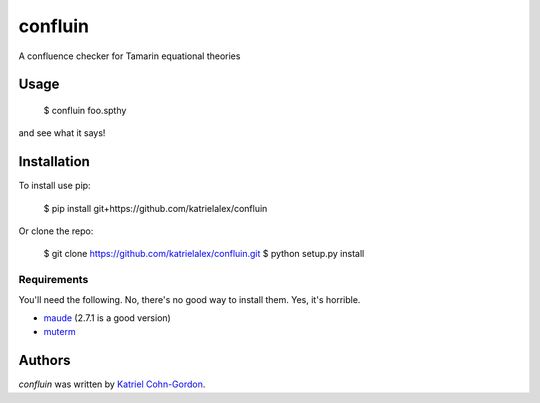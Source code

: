 confluin
========

.. image:: https://travis-ci.org/katrielalex/confluin.svg?branch=master
    :target: https://travis-ci.org/katrielalex/confluin
    :alt: Latest Travis CI build status



A confluence checker for Tamarin equational theories

Usage
-----

    $ confluin foo.spthy

and see what it says!


Installation
------------

To install use pip:

    $ pip install git+https://github.com/katrielalex/confluin

Or clone the repo:

    $ git clone https://github.com/katrielalex/confluin.git
    $ python setup.py install

Requirements
^^^^^^^^^^^^

You'll need the following. No, there's no good way to install them. Yes, it's horrible.

- maude_ (2.7.1 is a good version)
- muterm_

.. _maude: http://maude.cs.illinois.edu/w/index.php?title=Maude_download_and_installation
.. _muterm: http://zenon.dsic.upv.es/muterm/?page_id=191

Authors
-------

`confluin` was written by `Katriel Cohn-Gordon <me@katriel.co.uk>`_.
